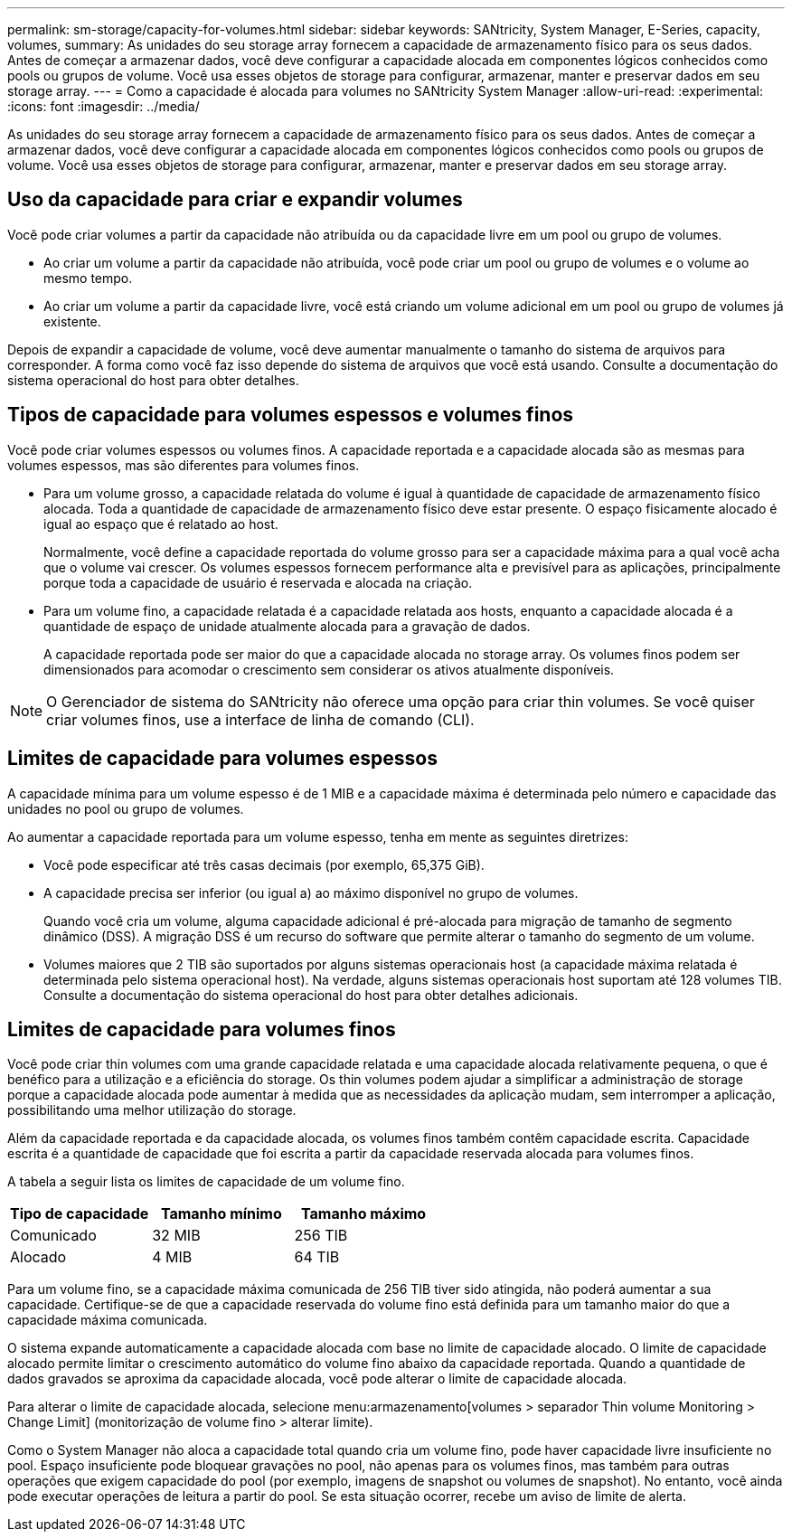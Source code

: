 ---
permalink: sm-storage/capacity-for-volumes.html 
sidebar: sidebar 
keywords: SANtricity, System Manager, E-Series, capacity, volumes, 
summary: As unidades do seu storage array fornecem a capacidade de armazenamento físico para os seus dados. Antes de começar a armazenar dados, você deve configurar a capacidade alocada em componentes lógicos conhecidos como pools ou grupos de volume. Você usa esses objetos de storage para configurar, armazenar, manter e preservar dados em seu storage array. 
---
= Como a capacidade é alocada para volumes no SANtricity System Manager
:allow-uri-read: 
:experimental: 
:icons: font
:imagesdir: ../media/


[role="lead"]
As unidades do seu storage array fornecem a capacidade de armazenamento físico para os seus dados. Antes de começar a armazenar dados, você deve configurar a capacidade alocada em componentes lógicos conhecidos como pools ou grupos de volume. Você usa esses objetos de storage para configurar, armazenar, manter e preservar dados em seu storage array.



== Uso da capacidade para criar e expandir volumes

Você pode criar volumes a partir da capacidade não atribuída ou da capacidade livre em um pool ou grupo de volumes.

* Ao criar um volume a partir da capacidade não atribuída, você pode criar um pool ou grupo de volumes e o volume ao mesmo tempo.
* Ao criar um volume a partir da capacidade livre, você está criando um volume adicional em um pool ou grupo de volumes já existente.


Depois de expandir a capacidade de volume, você deve aumentar manualmente o tamanho do sistema de arquivos para corresponder. A forma como você faz isso depende do sistema de arquivos que você está usando. Consulte a documentação do sistema operacional do host para obter detalhes.



== Tipos de capacidade para volumes espessos e volumes finos

Você pode criar volumes espessos ou volumes finos. A capacidade reportada e a capacidade alocada são as mesmas para volumes espessos, mas são diferentes para volumes finos.

* Para um volume grosso, a capacidade relatada do volume é igual à quantidade de capacidade de armazenamento físico alocada. Toda a quantidade de capacidade de armazenamento físico deve estar presente. O espaço fisicamente alocado é igual ao espaço que é relatado ao host.
+
Normalmente, você define a capacidade reportada do volume grosso para ser a capacidade máxima para a qual você acha que o volume vai crescer. Os volumes espessos fornecem performance alta e previsível para as aplicações, principalmente porque toda a capacidade de usuário é reservada e alocada na criação.

* Para um volume fino, a capacidade relatada é a capacidade relatada aos hosts, enquanto a capacidade alocada é a quantidade de espaço de unidade atualmente alocada para a gravação de dados.
+
A capacidade reportada pode ser maior do que a capacidade alocada no storage array. Os volumes finos podem ser dimensionados para acomodar o crescimento sem considerar os ativos atualmente disponíveis.



[NOTE]
====
O Gerenciador de sistema do SANtricity não oferece uma opção para criar thin volumes. Se você quiser criar volumes finos, use a interface de linha de comando (CLI).

====


== Limites de capacidade para volumes espessos

A capacidade mínima para um volume espesso é de 1 MIB e a capacidade máxima é determinada pelo número e capacidade das unidades no pool ou grupo de volumes.

Ao aumentar a capacidade reportada para um volume espesso, tenha em mente as seguintes diretrizes:

* Você pode especificar até três casas decimais (por exemplo, 65,375 GiB).
* A capacidade precisa ser inferior (ou igual a) ao máximo disponível no grupo de volumes.
+
Quando você cria um volume, alguma capacidade adicional é pré-alocada para migração de tamanho de segmento dinâmico (DSS). A migração DSS é um recurso do software que permite alterar o tamanho do segmento de um volume.

* Volumes maiores que 2 TIB são suportados por alguns sistemas operacionais host (a capacidade máxima relatada é determinada pelo sistema operacional host). Na verdade, alguns sistemas operacionais host suportam até 128 volumes TIB. Consulte a documentação do sistema operacional do host para obter detalhes adicionais.




== Limites de capacidade para volumes finos

Você pode criar thin volumes com uma grande capacidade relatada e uma capacidade alocada relativamente pequena, o que é benéfico para a utilização e a eficiência do storage. Os thin volumes podem ajudar a simplificar a administração de storage porque a capacidade alocada pode aumentar à medida que as necessidades da aplicação mudam, sem interromper a aplicação, possibilitando uma melhor utilização do storage.

Além da capacidade reportada e da capacidade alocada, os volumes finos também contêm capacidade escrita. Capacidade escrita é a quantidade de capacidade que foi escrita a partir da capacidade reservada alocada para volumes finos.

A tabela a seguir lista os limites de capacidade de um volume fino.

[cols="3*"]
|===
| Tipo de capacidade | Tamanho mínimo | Tamanho máximo 


 a| 
Comunicado
 a| 
32 MIB
 a| 
256 TIB



 a| 
Alocado
 a| 
4 MIB
 a| 
64 TIB

|===
Para um volume fino, se a capacidade máxima comunicada de 256 TIB tiver sido atingida, não poderá aumentar a sua capacidade. Certifique-se de que a capacidade reservada do volume fino está definida para um tamanho maior do que a capacidade máxima comunicada.

O sistema expande automaticamente a capacidade alocada com base no limite de capacidade alocado. O limite de capacidade alocado permite limitar o crescimento automático do volume fino abaixo da capacidade reportada. Quando a quantidade de dados gravados se aproxima da capacidade alocada, você pode alterar o limite de capacidade alocada.

Para alterar o limite de capacidade alocada, selecione menu:armazenamento[volumes > separador Thin volume Monitoring > Change Limit] (monitorização de volume fino > alterar limite).

Como o System Manager não aloca a capacidade total quando cria um volume fino, pode haver capacidade livre insuficiente no pool. Espaço insuficiente pode bloquear gravações no pool, não apenas para os volumes finos, mas também para outras operações que exigem capacidade do pool (por exemplo, imagens de snapshot ou volumes de snapshot). No entanto, você ainda pode executar operações de leitura a partir do pool. Se esta situação ocorrer, recebe um aviso de limite de alerta.
